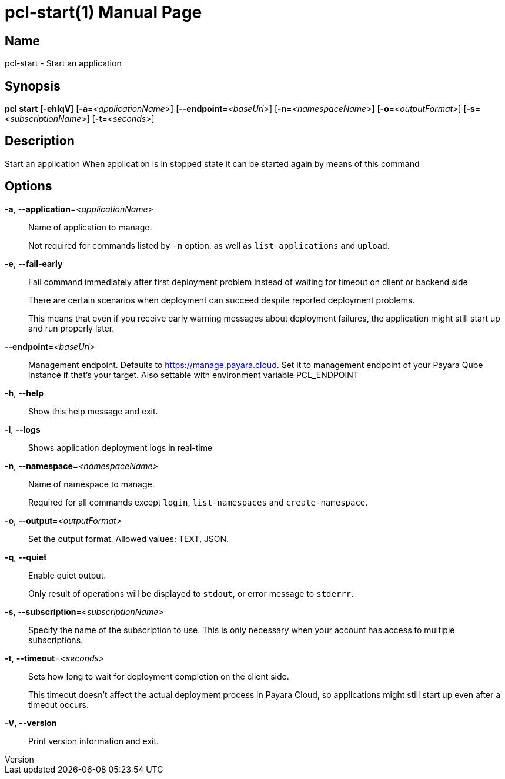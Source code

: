 // tag::picocli-generated-full-manpage[]
// tag::picocli-generated-man-section-header[]
:doctype: manpage
:revnumber: 
:manmanual: Pcl Manual
:mansource: 
:man-linkstyle: pass:[blue R < >]
= pcl-start(1)

// end::picocli-generated-man-section-header[]

// tag::picocli-generated-man-section-name[]
== Name

pcl-start - Start an application

// end::picocli-generated-man-section-name[]

// tag::picocli-generated-man-section-synopsis[]
== Synopsis

*pcl start* [*-ehlqV*] [*-a*=_<applicationName>_] [*--endpoint*=_<baseUri>_]
          [*-n*=_<namespaceName>_] [*-o*=_<outputFormat>_] [*-s*=_<subscriptionName>_]
          [*-t*=_<seconds>_]

// end::picocli-generated-man-section-synopsis[]

// tag::picocli-generated-man-section-description[]
== Description

Start an application
When application is in stopped state it can be started again by means of this command

// end::picocli-generated-man-section-description[]

// tag::picocli-generated-man-section-options[]
== Options

*-a*, *--application*=_<applicationName>_::
  Name of application to manage. 
+
Not required for commands listed by `-n` option, as well as `list-applications` and `upload`.

*-e*, *--fail-early*::
  Fail command immediately after first deployment problem instead of waiting for timeout on client or backend side
+
There are certain scenarios when deployment can succeed despite reported deployment problems.
+
This means that even if you receive early warning messages about deployment failures, the application might still start up and run properly later.

*--endpoint*=_<baseUri>_::
  Management endpoint. Defaults to https://manage.payara.cloud. Set it to management endpoint of your Payara Qube instance if that’s your target. Also settable with environment variable PCL_ENDPOINT

*-h*, *--help*::
  Show this help message and exit.

*-l*, *--logs*::
  Shows application deployment logs in real-time

*-n*, *--namespace*=_<namespaceName>_::
  Name of namespace to manage.
+
Required for all commands except `login`, `list-namespaces` and `create-namespace`.

*-o*, *--output*=_<outputFormat>_::
  Set the output format. Allowed values: TEXT, JSON.

*-q*, *--quiet*::
  Enable quiet output.
+
Only result of operations will be displayed to `stdout`, or error message to `stderrr`.

*-s*, *--subscription*=_<subscriptionName>_::
  Specify the name of the subscription to use. This is only necessary when your account has access to multiple subscriptions.

*-t*, *--timeout*=_<seconds>_::
  Sets how long to wait for deployment completion on the client side.
+
This timeout doesn't affect the actual deployment process in Payara Cloud, so applications might still start up even after a timeout occurs.

*-V*, *--version*::
  Print version information and exit.

// end::picocli-generated-man-section-options[]

// tag::picocli-generated-man-section-arguments[]
// end::picocli-generated-man-section-arguments[]

// tag::picocli-generated-man-section-commands[]
// end::picocli-generated-man-section-commands[]

// tag::picocli-generated-man-section-exit-status[]
// end::picocli-generated-man-section-exit-status[]

// tag::picocli-generated-man-section-footer[]
// end::picocli-generated-man-section-footer[]

// end::picocli-generated-full-manpage[]
